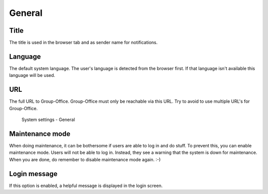General
=======

Title
-----
The title is used in the browser tab and as sender name for notifications.

Language
--------
The default system language. The user's language is detected from the browser
first. If that language isn't available this language will be used.

URL
---
The full URL to Group-Office. Group-Office must only be reachable via this URL.
Try to avoid to use multiple URL's for Group-Office.

.. figure:: /_static/system-settings/general.png
   :alt: System Settings - General

   System settings - General

Maintenance mode
----------------

When doing maintenance, it can be bothersome if users are able to log in and do stuff. To prevent this, you can enable
maintenance mode. Users will not be able to log in. Instead, they see a warning that the system is down for maintenance.
When you are done, do remember to disable maintenance mode again. :-)


Login message
-------------

If this option is enabled, a helpful message is displayed in the login screen.